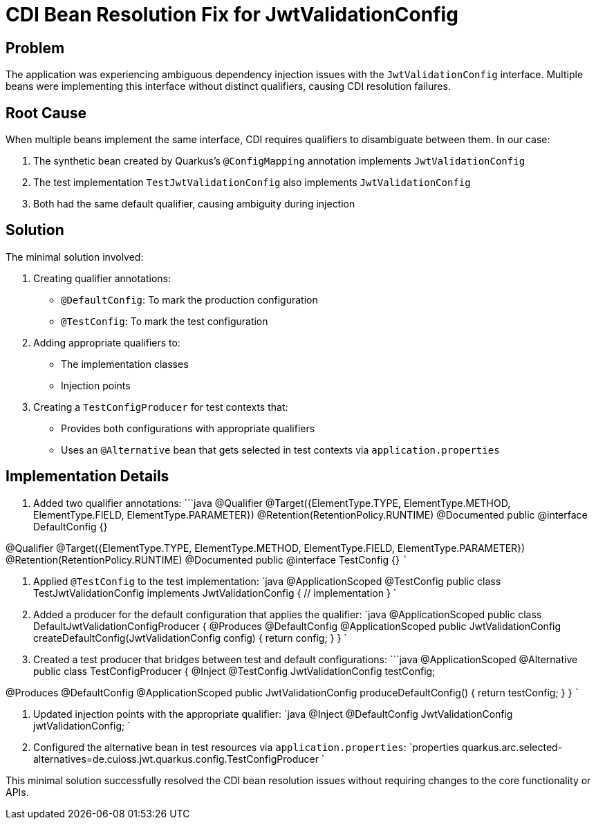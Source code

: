 = CDI Bean Resolution Fix for JwtValidationConfig

== Problem

The application was experiencing ambiguous dependency injection issues with the `JwtValidationConfig` interface. Multiple beans were implementing this interface without distinct qualifiers, causing CDI resolution failures.

== Root Cause

When multiple beans implement the same interface, CDI requires qualifiers to disambiguate between them. In our case:

. The synthetic bean created by Quarkus's `@ConfigMapping` annotation implements `JwtValidationConfig`
. The test implementation `TestJwtValidationConfig` also implements `JwtValidationConfig`
. Both had the same default qualifier, causing ambiguity during injection

== Solution

The minimal solution involved:

. Creating qualifier annotations:
* `@DefaultConfig`: To mark the production configuration
* `@TestConfig`: To mark the test configuration
. Adding appropriate qualifiers to:
* The implementation classes
* Injection points
. Creating a `TestConfigProducer` for test contexts that:
* Provides both configurations with appropriate qualifiers
* Uses an `@Alternative` bean that gets selected in test contexts via `application.properties`

== Implementation Details

. Added two qualifier annotations:
 ```java
 @Qualifier
 @Target({ElementType.TYPE, ElementType.METHOD, ElementType.FIELD, ElementType.PARAMETER})
 @Retention(RetentionPolicy.RUNTIME)
 @Documented
 public @interface DefaultConfig {}

@Qualifier
 @Target({ElementType.TYPE, ElementType.METHOD, ElementType.FIELD, ElementType.PARAMETER})
 @Retention(RetentionPolicy.RUNTIME)
 @Documented
 public @interface TestConfig {}
 ```

. Applied `@TestConfig` to the test implementation:
 `java
   @ApplicationScoped
   @TestConfig
   public class TestJwtValidationConfig implements JwtValidationConfig {
   // implementation
   }
`

. Added a producer for the default configuration that applies the qualifier:
 `java
   @ApplicationScoped
   public class DefaultJwtValidationConfigProducer {
   @Produces
   @DefaultConfig
   @ApplicationScoped
   public JwtValidationConfig createDefaultConfig(JwtValidationConfig config) {
       return config;
   }
   }
`

. Created a test producer that bridges between test and default configurations:
 ```java
 @ApplicationScoped
 @Alternative
 public class TestConfigProducer {
 @Inject
 @TestConfig
 JwtValidationConfig testConfig;

@Produces
 @DefaultConfig
 @ApplicationScoped
 public JwtValidationConfig produceDefaultConfig() {
 return testConfig;
 }
 }
 ```

. Updated injection points with the appropriate qualifier:
 `java
   @Inject
   @DefaultConfig
   JwtValidationConfig jwtValidationConfig;
`

. Configured the alternative bean in test resources via `application.properties`:
 `properties
   quarkus.arc.selected-alternatives=de.cuioss.jwt.quarkus.config.TestConfigProducer
`

This minimal solution successfully resolved the CDI bean resolution issues without requiring changes to the core functionality or APIs.